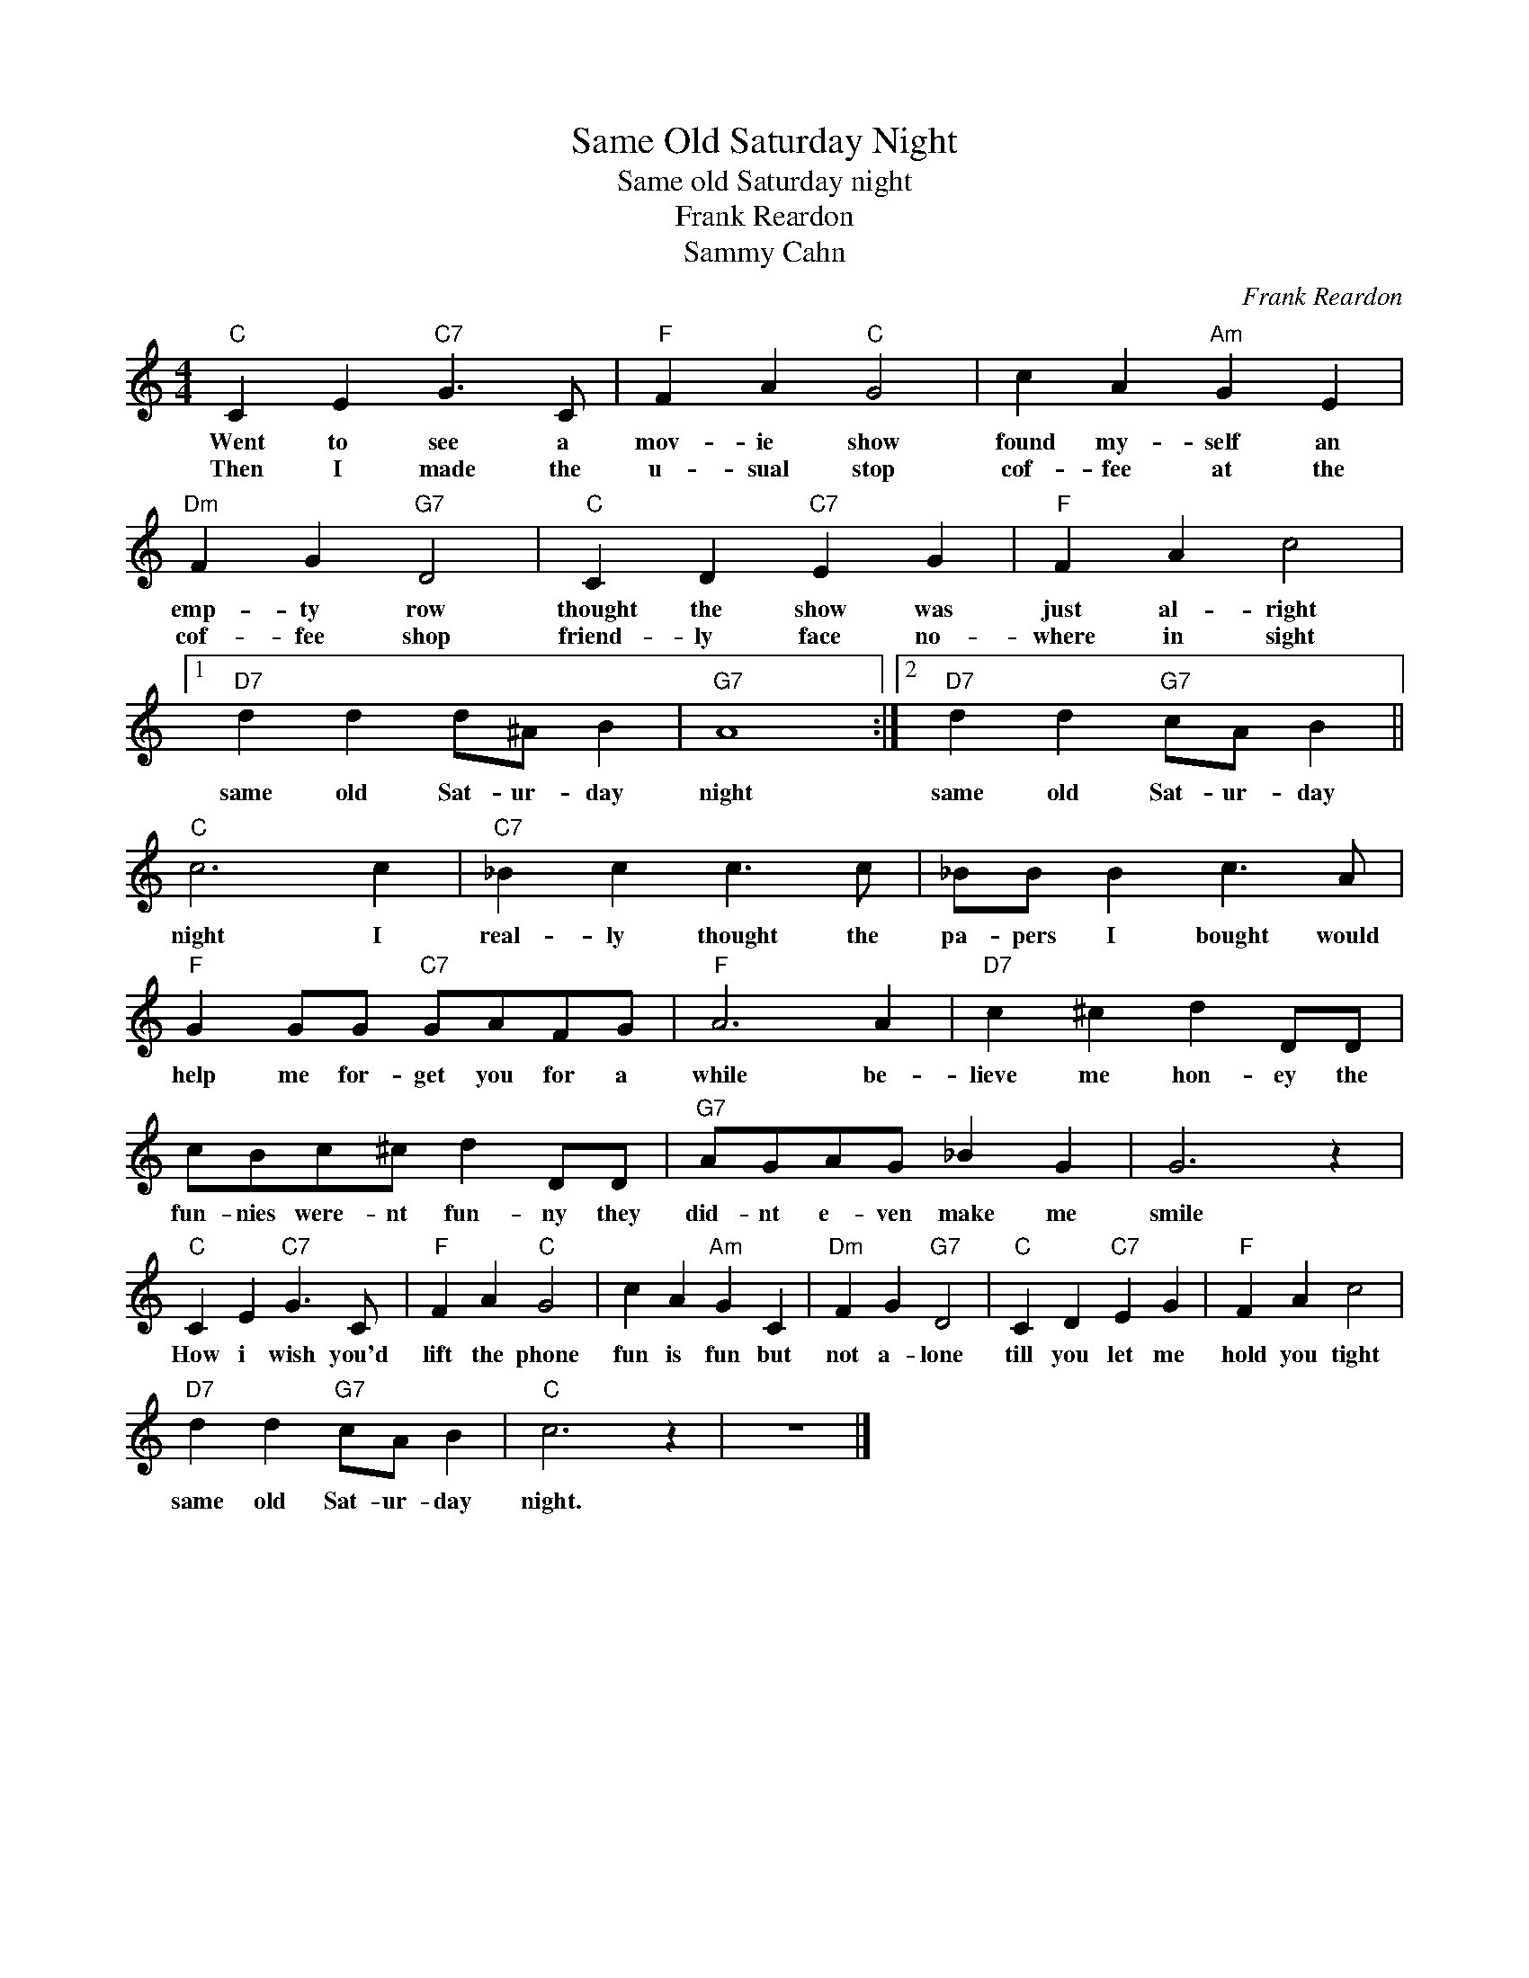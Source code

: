 X:1
T:Same Old Saturday Night
T:Same old Saturday night
T:Frank Reardon
T:Sammy Cahn
C:Frank Reardon
Z:All Rights Reserved
L:1/4
M:4/4
K:C
V:1 treble 
%%MIDI program 4
V:1
"C" C E"C7" G3/2 C/ |"F" F A"C" G2 | c A"Am" G E |"Dm" F G"G7" D2 |"C" C D"C7" E G |"F" F A c2 |1 %6
w: Went to see a|mov- ie show|found my- self an|emp- ty row|thought the show was|just al- right|
w: Then I made the|u- sual stop|cof- fee at the|cof- fee shop|friend- ly face no-|where in sight|
"D7" d d d/^A/ B |"G7" A4 :|2"D7" d d"G7" c/A/ B ||"C" c3 c |"C7" _B c c3/2 c/ | _B/B/ B c3/2 A/ | %12
w: same old Sat- ur- day|night|same old Sat- ur- day|night I|real- ly thought the|pa- pers I bought would|
w: ||||||
"F" G G/G/"C7" G/A/F/G/ |"F" A3 A |"D7" c ^c d D/D/ | c/B/c/^c/ d D/D/ |"G7" A/G/A/G/ _B G | G3 z | %18
w: help me for- get you for a|while be-|lieve me hon- ey the|fun- nies were- nt fun- ny they|did- nt e- ven make me|smile|
w: ||||||
"C" C E"C7" G3/2 C/ |"F" F A"C" G2 | c A"Am" G C |"Dm" F G"G7" D2 |"C" C D"C7" E G |"F" F A c2 | %24
w: How i wish you'd|lift the phone|fun is fun but|not a- lone|till you let me|hold you tight|
w: ||||||
"D7" d d"G7" c/A/ B |"C" c3 z | z4 |] %27
w: same old Sat- ur- day|night.||
w: |||

